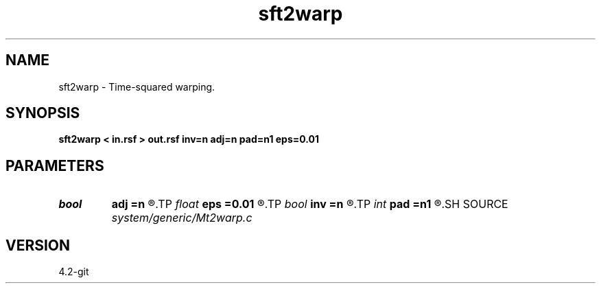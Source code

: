 .TH sft2warp 1  "APRIL 2023" Madagascar "Madagascar Manuals"
.SH NAME
sft2warp \- Time-squared warping. 
.SH SYNOPSIS
.B sft2warp < in.rsf > out.rsf inv=n adj=n pad=n1 eps=0.01
.SH PARAMETERS
.PD 0
.TP
.I bool   
.B adj
.B =n
.R  [y/n]	adjoint flag
.TP
.I float  
.B eps
.B =0.01
.R  	stretch regularization
.TP
.I bool   
.B inv
.B =n
.R  [y/n]	inversion flag
.TP
.I int    
.B pad
.B =n1
.R  	output time samples
.SH SOURCE
.I system/generic/Mt2warp.c
.SH VERSION
4.2-git
